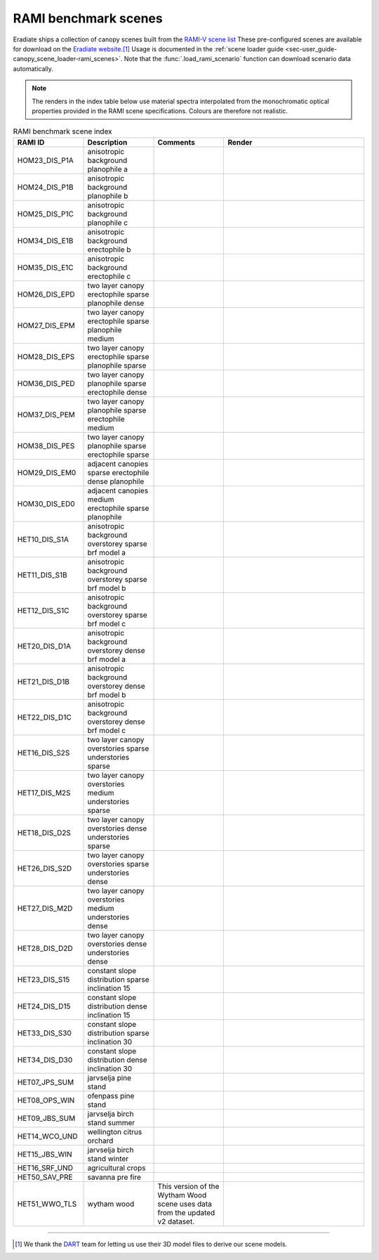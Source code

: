 RAMI benchmark scenes
=====================

Eradiate ships a collection of canopy scenes built from the
`RAMI-V scene list <https://rami-benchmark.jrc.ec.europa.eu/_www/phase_descr.php?strPhase=RAMI5>`_
These pre-configured scenes are available for download on the
`Eradiate website <https://eradiate.eu/data/store/unstable/scenarios/rami5/>`__.\ [#sn2]_
Usage is documented in the
:ref:`scene loader guide <sec-user_guide-canopy_scene_loader-rami_scenes>`. Note
that the :func:`.load_rami_scenario` function can download scenario data
automatically.

.. note::

   The renders in the index table below use material spectra interpolated from
   the monochromatic optical properties provided in the RAMI scene
   specifications. Colours are therefore not realistic.

.. list-table:: RAMI benchmark scene index
    :widths: 1 1 1 2
    :header-rows: 1

    * - RAMI ID
      - Description
      - Comments
      - Render
    * - HOM23_DIS_P1A
      - anisotropic background planophile a
      - 
      - .. image:: /_images/rami_scenes/ANISOTROPIC_BACKGROUND_PLANOPHILE_A_30_90.png
    * - HOM24_DIS_P1B
      - anisotropic background planophile b
      - 
      - .. image:: /_images/rami_scenes/ANISOTROPIC_BACKGROUND_PLANOPHILE_B_30_90.png
    * - HOM25_DIS_P1C
      - anisotropic background planophile c
      - 
      - .. image:: /_images/rami_scenes/ANISOTROPIC_BACKGROUND_PLANOPHILE_C_30_90.png
    * - HOM34_DIS_E1B
      - anisotropic background erectophile b
      - 
      - .. image:: /_images/rami_scenes/ANISOTROPIC_BACKGROUND_ERECTOPHILE_B_30_90.png
    * - HOM35_DIS_E1C
      - anisotropic background erectophile c
      - 
      - .. image:: /_images/rami_scenes/ANISOTROPIC_BACKGROUND_ERECTOPHILE_C_30_90.png
    * - HOM26_DIS_EPD
      - two layer canopy erectophile sparse planophile dense
      - 
      - .. image:: /_images/rami_scenes/TWO_LAYER_CANOPY_ERECTOPHILE_SPARSE_PLANOPHILE_DENSE_30_90.png
    * - HOM27_DIS_EPM
      - two layer canopy erectophile sparse planophile medium
      - 
      - .. image:: /_images/rami_scenes/TWO_LAYER_CANOPY_ERECTOPHILE_SPARSE_PLANOPHILE_MEDIUM_30_90.png
    * - HOM28_DIS_EPS
      - two layer canopy erectophile sparse planophile sparse
      - 
      - .. image:: /_images/rami_scenes/TWO_LAYER_CANOPY_ERECTOPHILE_SPARSE_PLANOPHILE_SPARSE_30_90.png
    * - HOM36_DIS_PED
      - two layer canopy planophile sparse erectophile dense
      - 
      - .. image:: /_images/rami_scenes/TWO_LAYER_CANOPY_PLANOPHILE_SPARSE_ERECTOPHILE_DENSE_30_90.png
    * - HOM37_DIS_PEM
      - two layer canopy planophile sparse erectophile medium
      - 
      - .. image:: /_images/rami_scenes/TWO_LAYER_CANOPY_PLANOPHILE_SPARSE_ERECTOPHILE_MEDIUM_30_90.png
    * - HOM38_DIS_PES
      - two layer canopy planophile sparse erectophile sparse
      - 
      - .. image:: /_images/rami_scenes/TWO_LAYER_CANOPY_PLANOPHILE_SPARSE_ERECTOPHILE_SPARSE_30_90.png
    * - HOM29_DIS_EM0
      - adjacent canopies sparse erectophile dense planophile
      - 
      - .. image:: /_images/rami_scenes/ADJACENT_CANOPIES_SPARSE_ERECTOPHILE_DENSE_PLANOPHILE_30_90.png
    * - HOM30_DIS_ED0
      - adjacent canopies medium erectophile sparse planophile
      - 
      - .. image:: /_images/rami_scenes/ADJACENT_CANOPIES_MEDIUM_ERECTOPHILE_SPARSE_PLANOPHILE_30_90.png
    * - HET10_DIS_S1A
      - anisotropic background overstorey sparse brf model a
      - 
      - .. image:: /_images/rami_scenes/ANISOTROPIC_BACKGROUND_OVERSTOREY_SPARSE_BRF_MODEL_A_30_90.png
    * - HET11_DIS_S1B
      - anisotropic background overstorey sparse brf model b
      - 
      - .. image:: /_images/rami_scenes/ANISOTROPIC_BACKGROUND_OVERSTOREY_SPARSE_BRF_MODEL_B_30_90.png
    * - HET12_DIS_S1C
      - anisotropic background overstorey sparse brf model c
      - 
      - .. image:: /_images/rami_scenes/ANISOTROPIC_BACKGROUND_OVERSTOREY_SPARSE_BRF_MODEL_C_30_90.png
    * - HET20_DIS_D1A
      - anisotropic background overstorey dense brf model a
      - 
      - .. image:: /_images/rami_scenes/ANISOTROPIC_BACKGROUND_OVERSTOREY_DENSE_BRF_MODEL_A_30_90.png
    * - HET21_DIS_D1B
      - anisotropic background overstorey dense brf model b
      - 
      - .. image:: /_images/rami_scenes/ANISOTROPIC_BACKGROUND_OVERSTOREY_DENSE_BRF_MODEL_B_30_90.png
    * - HET22_DIS_D1C
      - anisotropic background overstorey dense brf model c
      - 
      - .. image:: /_images/rami_scenes/ANISOTROPIC_BACKGROUND_OVERSTOREY_DENSE_BRF_MODEL_C_30_90.png
    * - HET16_DIS_S2S
      - two layer canopy overstories sparse understories sparse
      - 
      - .. image:: /_images/rami_scenes/TWO_LAYER_CANOPY_OVERSTORIES_SPARSE_UNDERSTORIES_SPARSE_30_90.png
    * - HET17_DIS_M2S
      - two layer canopy overstories medium understories sparse
      - 
      - .. image:: /_images/rami_scenes/TWO_LAYER_CANOPY_OVERSTORIES_MEDIUM_UNDERSTORIES_SPARSE_30_90.png
    * - HET18_DIS_D2S
      - two layer canopy overstories dense understories sparse
      - 
      - .. image:: /_images/rami_scenes/TWO_LAYER_CANOPY_OVERSTORIES_DENSE_UNDERSTORIES_SPARSE_30_90.png
    * - HET26_DIS_S2D
      - two layer canopy overstories sparse understories dense
      - 
      - .. image:: /_images/rami_scenes/TWO_LAYER_CANOPY_OVERSTORIES_SPARSE_UNDERSTORIES_DENSE_30_90.png
    * - HET27_DIS_M2D
      - two layer canopy overstories medium understories dense
      - 
      - .. image:: /_images/rami_scenes/TWO_LAYER_CANOPY_OVERSTORIES_MEDIUM_UNDERSTORIES_DENSE_30_90.png
    * - HET28_DIS_D2D
      - two layer canopy overstories dense understories dense
      - 
      - .. image:: /_images/rami_scenes/TWO_LAYER_CANOPY_OVERSTORIES_DENSE_UNDERSTORIES_DENSE_30_90.png
    * - HET23_DIS_S15
      - constant slope distribution sparse inclination 15
      - 
      - .. image:: /_images/rami_scenes/CONSTANT_SLOPE_DISTRIBUTION_SPARSE_INCLINATION_15_30_90.png
    * - HET24_DIS_D15
      - constant slope distribution dense inclination 15
      - 
      - .. image:: /_images/rami_scenes/CONSTANT_SLOPE_DISTRIBUTION_DENSE_INCLINATION_15_30_90.png
    * - HET33_DIS_S30
      - constant slope distribution sparse inclination 30
      - 
      - .. image:: /_images/rami_scenes/CONSTANT_SLOPE_DISTRIBUTION_SPARSE_INCLINATION_30_30_90.png
    * - HET34_DIS_D30
      - constant slope distribution dense inclination 30
      - 
      - .. image:: /_images/rami_scenes/CONSTANT_SLOPE_DISTRIBUTION_DENSE_INCLINATION_30_30_90.png
    * - HET07_JPS_SUM
      - jarvselja pine stand
      - 
      - .. image:: /_images/rami_scenes/JARVSELJA_PINE_STAND_30_90.png
    * - HET08_OPS_WIN
      - ofenpass pine stand
      - 
      - .. image:: /_images/rami_scenes/OFENPASS_PINE_STAND_30_90.png
    * - HET09_JBS_SUM
      - jarvselja birch stand summer
      - 
      - .. image:: /_images/rami_scenes/JARVSELJA_BIRCH_STAND_SUMMER_30_90.png
    * - HET14_WCO_UND
      - wellington citrus orchard
      - 
      - .. image:: /_images/rami_scenes/WELLINGTON_CITRUS_ORCHARD_30_90.png
    * - HET15_JBS_WIN
      - jarvselja birch stand winter
      - 
      - .. image:: /_images/rami_scenes/JARVSELJA_BIRCH_STAND_WINTER_30_90.png
    * - HET16_SRF_UND
      - agricultural crops
      - 
      - .. image:: /_images/rami_scenes/AGRICULTURAL_CROPS_30_90.png
    * - HET50_SAV_PRE
      - savanna pre fire
      - 
      - .. image:: /_images/rami_scenes/SAVANNA_PRE_FIRE_30_90.png
    * - HET51_WWO_TLS
      - wytham wood
      - This version of the Wytham Wood scene uses data from the updated v2 dataset.
      - .. image:: /_images/rami_scenes/WYTHAM_WOOD_30_90.png

--------------------------------------------------------------------------------

.. [#sn2] We thank the `DART <https://dart.omp.eu/>`__ team for letting us use
   their 3D model files to derive our scene models.
